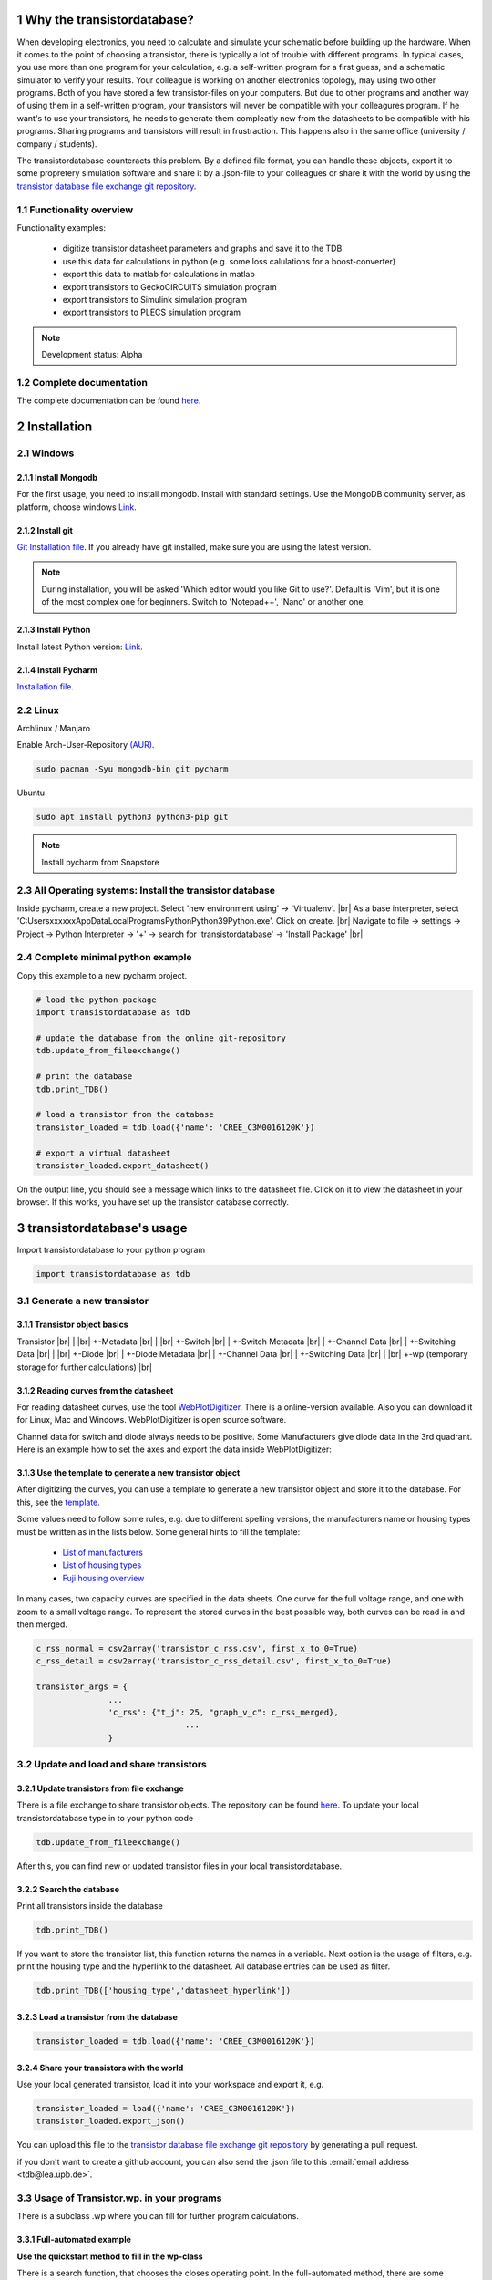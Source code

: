 .. sectnum::

###########################
Why the transistordatabase?
###########################

When developing electronics, you need to calculate and simulate your schematic before building up the hardware. When it comes to the point of choosing a transistor, there is typically a lot of trouble with different programs. In typical cases, you use more than one program for your calculation, e.g. a self-written program for a first guess, and a schematic simulator to verify your results. Your colleague is working on another electronics topology, may using two other programs. Both of you have stored a few transistor-files on your computers. But due to other programs and another way of using them in a self-written program, your transistors will never be compatible with your colleagures program. If he want's to use your transistors, he needs to generate them compleatly new from the datasheets to be compatible with his programs. Sharing programs and transistors will result in frustraction. This happens also in the same office (university / company / students).

The transistordatabase counteracts this problem. By a defined file format, you can handle these objects, export it to some propretery simulation software and share it by a .json-file to your colleagues or share it with the world by using the `transistor database file exchange git repository <https://github.com/upblea/transistordatabase_File_Exchange>`__.

.. image:: https://raw.githubusercontent.com/upb-lea/transistordatabase/main/sphinx/images/Why_transistordatabase.png
    :align: center
    :alt: Why transistor database?

Functionality overview
***********************

.. image:: https://raw.githubusercontent.com/upb-lea/transistordatabase/main/sphinx/images/Workflow.png
    :align: center
    :alt: Workflow

Functionality examples:

    * digitize transistor datasheet parameters and graphs and save it to the TDB
    * use this data for calculations in python (e.g. some loss calulations for a boost-converter)
    * export this data to matlab for calculations in matlab
    * export transistors to GeckoCIRCUITS simulation program
    * export transistors to Simulink simulation program
    * export transistors to PLECS simulation program

.. note::
    Development status: Alpha

Complete documentation
**********************
The complete documentation can be found `here <https://upb-lea.github.io/transistordatabase/main/transistordatabase.html>`__.


############
Installation
############

Windows
*******

Install Mongodb
---------------
For the first usage, you need to install mongodb. Install with standard settings. Use the MongoDB community server, as platform, choose windows `Link <https://www.mongodb.com/try/download/community>`__.

Install git
------------
`Git Installation file <https://git-scm.com/download/win>`_.
If you already have git installed, make sure you are using the latest version.

.. note::
    During installation, you will be asked 'Which editor would you like Git to use?'. Default is 'Vim', but it is one of the most complex one for beginners. Switch to 'Notepad++', 'Nano' or another one.

Install Python
--------------
Install latest Python version: `Link <https://www.python.org/>`__.

Install Pycharm
---------------
`Installation file <https://www.jetbrains.com/pycharm/download/download-thanks.html?platform=linux&code=PCC>`_.

Linux
*****
Archlinux / Manjaro

Enable Arch-User-Repository `(AUR) <https://aur.archlinux.org/packages/mongodb-bin/>`_.

.. code-block::

   sudo pacman -Syu mongodb-bin git pycharm

Ubuntu

.. code-block::

   sudo apt install python3 python3-pip git

.. note::
    Install pycharm from Snapstore

All Operating systems: Install the transistor database
******************************************************
Inside pycharm, create a new project. Select 'new environment using' -> 'Virtualenv'. |br|
As a base interpreter, select 'C:\Users\xxxxxx\AppData\Local\Programs\Python\Python39\Python.exe'. Click on create. |br|
Navigate to file -> settings -> Project -> Python Interpreter -> '+' -> search for 'transistordatabase' -> 'Install Package' |br|


Complete minimal python example
*******************************
Copy this example to a new pycharm project.

.. code-block::

    # load the python package
    import transistordatabase as tdb

    # update the database from the online git-repository
    tdb.update_from_fileexchange()

    # print the database
    tdb.print_TDB()

    # load a transistor from the database
    transistor_loaded = tdb.load({'name': 'CREE_C3M0016120K'})

    # export a virtual datasheet
    transistor_loaded.export_datasheet()

On the output line, you should see a message which links to the datasheet file. Click on it to view the datasheet in your browser. If this works, you have set up the transistor database correctly.

##########################
transistordatabase's usage
##########################

Import transistordatabase to your python program

.. code-block::

    import transistordatabase as tdb

Generate a new transistor
*************************

Transistor object basics
------------------------
Transistor |br|
| |br|
+-Metadata |br|
| |br|
+-Switch |br|
| +-Switch Metadata |br|
| +-Channel Data |br|
| +-Switching Data |br|
| |br|
+-Diode |br|
| +-Diode Metadata |br|
| +-Channel Data |br|
| +-Switching Data |br|
| |br|
+-wp (temporary storage for further calculations) |br|

Reading curves from the datasheet
---------------------------------
For reading datasheet curves, use the tool `WebPlotDigitizer <https://git-scm.com/download/win>`_. There is a online-version available. Also you can download it for Linux, Mac and Windows. WebPlotDigitizer is open source software.

Channel data for switch and diode always needs to be positive. Some Manufacturers give diode data in the 3rd quadrant. Here is an example how to set the axes and export the data inside WebPlotDigitizer:

.. image:: https://raw.githubusercontent.com/upb-lea/transistordatabase/main/sphinx/images/Diode_channel_data_negative.png
    :align: center
    :alt: diode channel data negative

Use the template to generate a new transistor object
----------------------------------------------------

After digitizing the curves, you can use a template to generate a new transistor object and store it to the database. For this, see the  `template </template_example/template_example.py>`_.

Some values need to follow some rules, e.g. due to different spelling versions, the manufacturers name or housing types must be written as in the lists below. Some general hints to fill the template:

    * `List of manufacturers <https://github.com/upb-lea/transistordatabase/blob/main/transistordatabase/module_manufacturers.txt>`_
    * `List of housing types <https://github.com/upb-lea/transistordatabase/blob/main/transistordatabase/housing_types.txt>`_
    * `Fuji housing overview <https://www.fujielectric.com/products/semiconductor/model/igbt/2pack.html>`_

In many cases, two capacity curves are specified in the data sheets. One curve for the full voltage range, and one with zoom to a small voltage range. To represent the stored curves in the best possible way, both curves can be read in and then merged.

.. code-block::

    c_rss_normal = csv2array('transistor_c_rss.csv', first_x_to_0=True)
    c_rss_detail = csv2array('transistor_c_rss_detail.csv', first_x_to_0=True)

    transistor_args = {
                   ...
                   'c_rss': {"t_j": 25, "graph_v_c": c_rss_merged},
				   ...
                   }

Update and load and share transistors
*************************************

Update transistors from file exchange
-------------------------------------
There is a file exchange to share transistor objects. The repository can be found `here <https://github.com/upb-lea/transistordatabase_File_Exchange>`__. To update your local transistordatabase type in to your python code

.. code-block::

    tdb.update_from_fileexchange()

After this, you can find new or updated transistor files in your local transistordatabase.

Search the database
-------------------
Print all transistors inside the database

.. code-block::

    tdb.print_TDB()

If you want to store the transistor list, this function returns the names in a variable. Next option is the usage of filters, e.g. print the housing type and the hyperlink to the datasheet. All database entries can be used as filter.

.. code-block::

    tdb.print_TDB(['housing_type','datasheet_hyperlink'])

Load a transistor from the database
-----------------------------------

.. code-block::

    transistor_loaded = tdb.load({'name': 'CREE_C3M0016120K'})

Share your transistors with the world
-------------------------------------
Use your local generated transistor, load it into your workspace and export it, e.g.

.. code-block::

    transistor_loaded = load({'name': 'CREE_C3M0016120K'})
    transistor_loaded.export_json()

You can upload this file to the `transistor database file exchange git repository <https://github.com/upb-lea/transistordatabase_File_Exchange>`__  by generating a pull request.

if you don't want to create a github account, you can also send the .json file to this :email:`email address <tdb@lea.upb.de>`.

Usage of Transistor.wp. in your programs
*********************************************
There is a subclass .wp where you can fill for further program calculations.

Full-automated example
----------------------
**Use the quickstart method to fill in the wp-class**

There is a search function, that chooses the closes operating point. In the full-automated method, there are some predefined values

    * Chooses transistor.switch.t_j_max - 25°C as operating temperature to start search
    * Chooses transistor.i_abs_max/2 as operating current to start search
    * Chooses v_g = 15V as gate voltage to start search

.. code-block::

   transistor_loaded.quickstart_wp()

Half-automated example
----------------------
**Fill in the wp-class by a search-method to find the closes working point to your methods**

Insert a working point of interest. The algorithm will find the closest working point and fills out the Transistor.wp.-class
.. code-block::

   transistor.update_wp(125, 15, 50)

Non-automated example
---------------------
**Fill in the wp-class manually**

Look for all operating points manually. This will result in an error in case of no match.
.. code-block::

    transistor_loaded.wp.e_oss = transistor_loaded.calc_v_eoss()
    transistor_loaded.wp.q_oss = transistor_loaded.calc_v_qoss()

    # switch, linearize channel and search for losscurves
    transistor_loaded.wp.switch_v_channel, transistor_loaded.wp.switch_r_channel = transistor_loaded.calc_lin_channel(25, 15, 150, 'switch')
    transistor_loaded.wp.e_on = transistor_loaded.get_object_i_e('e_on', 25, 15, 600, 2.5).graph_i_e
    transistor_loaded.wp.e_off = transistor_loaded.get_object_i_e('e_off', 25, -4, 600, 2.5).graph_i_e

    # diode, linearize channel and search for losscurves
    transistor_loaded.wp.diode_v_channel, transistor_loaded.wp.diode_r_channel = transistor_loaded.calc_lin_channel(25, -4, 150, 'diode')

Calculations with transistor objects
************************************

Parallel transistors
--------------------
To parallel transistors use the function.

  * In case of no parameter paralleling is for 2 transistors
  * In case of parameter, paralleling is for x transistors. Example here is for three transistors.

.. code-block::

    transistor = load({'name': 'Infineon_FF200R12KE3'})
    parallel_transistorobject = transistor.parallel_transistors(3)

After this, you can work with the transistor object as usual, e.g. fill in the .wp-workspace or export the device to Matlab, Simulink or GeckoCIRCUITS.

#########################
Export transistor objects
#########################

Using transistors within pyhton you have already seen. Now we want to take a closer look at exporting the transistors to other programs. These exporters are currently working. Some others are planned for the future.

Export a Virtual datasheet
***************************
This function exports a virtual datasheet to see stored data in the database. Function display the output path of .html-file, which can be opened in your preferred browser.

.. code-block::

    transistor = tdb.load({'name's: 'Fuji_2MBI100XAA120-50'})
    transistor.export_datasheet()

.. image:: https://raw.githubusercontent.com/upb-lea/transistordatabase/main/sphinx/images/Virtual_Datasheet.png
    :align: center
    :alt: Generated virtual datasheet example

Export to GeckoCIRCUITS
***********************
GeckoCIRCUITS is an open source multi platform schematic simulator. Java required. Direct `download link <http://gecko-simulations.com/GeckoCIRCUITS/GeckoCIRCUITS.zip>`_.
At the moment you need to know the exporting parameters like gate resistor, gate-voltage and switching voltage. This will be simplified in the near future.

.. code-block::

    transistor = tdb.load({'name': 'Fuji_2MBI100XAA120-50'})
    transistor.export_geckocircuits(600, 15, -4, 2.5, 2.5)

From now on, you can load the model into your GeckoCIRCUITS schematic.

.. image:: https://raw.githubusercontent.com/upb-lea/transistordatabase/main/sphinx/images/Example_Gecko_Exporter.png
    :align: center
    :alt: GeckoExporter usage example

.. hint::
    It is also possible to control GeckoCIRCUITS from python, e.g. to sweep transistors. In this case, linux users should consider to run `this <https://github.com/tinix84/gecko/releases/tag/v1.1>`_ Version of GeckoCIRCUITS instead the above one (port to OpenJDK).

Export to PLECS
***************
For a thermal and loss simulation using PLECS simulation tool, it requires the transistor loss and characteristic curves to be loaded in XML(Version 1.1) file format. More information on how to load the XML data can be found from here. To export the transistor object from your database to plecs required xml file format, following lines need to be executed starting with loading the required datasheet.

.. code-block::

    transistor = tdb.load({'name': 'Fuji_2MBI200XAA065-50'})
    transistor.export_plecs()

Outputs are xml files - one for switch and one for diode (if available), which can be then loaded into your schematic following the instructions as mentioned `here <https://www.plexim.com/support/videos/thermal-modeling-part-1>`__. Note that if channel curves for the default gate-voltage are found missing then the xml files could not be possible to generate and a respective warning message is issued to the user. The user can change the default gate-voltage and switching voltage by providing an extra list argument as follows:

.. code-block::

    transistor = tdb.load({'name': 'Fuji_2MBI200XAA065-50'})
    transistor.export_plecs([15, -15, 15, 0])

Note that all the four parameters (Vg_on, Vg_off) for IGBTs/Mosfets and (Vd_on, Vd_off) for reverse/body diodes are necessary to select the required curves that needs to be exported to switch and diode XMLs respectively.

.. image:: https://raw.githubusercontent.com/upb-lea/transistordatabase/main/sphinx/images/PLECS_thermal_editor.png
    :align: center
    :alt: PLECS thermal exporter usage example

Export to Simulink
******************
For a loss simulation in simulink, there is a IGBT model available, which can be found in this `simulink model <https://de.mathworks.com/help/physmod/sps/ug/loss-calculation-in-a-three-phase-3-level-inverter.html>`_ . Copy the model to you schematic and fill the parameters as shown in the figure. Export a transistor object from your database by using the following command. Example for a Infineon transistor.
.. code-block::

    transistor = tdb.load({'name': 'Infineon_FF200R12KE3'})
    transistor.export_simulink_loss_model()

Output is a .mat-file, you can load in your matlab program to simulate. Now, you are able to sweep transistors within your simulation. E.g. some matlab-code:

.. code-block::

    load Infineon_FF200R12KE3_Simulink_lossmodel.mat;
    load Infineon_FF300R12KE3_Simulink_lossmodel.mat;
    load Fuji_2MBI200XBE120-50_Simulink_lossmodel.mat;
    load Fuji_2MBI300XBE120-50_Simulink_lossmodel.mat;
    Transistor_array = [Infineon_FF200R12KE3 Infineon_FF300R12KE3 Fuji_2MBI200XBE120-50 Fuji_2MBI300XBE120-50];
    for i_Transistor = 1:length(Transistor_array)
        Transistor = Transistor_array(i_Transistor);
        out = sim('YourSimulinkSimulationHere');

.. image:: https://raw.githubusercontent.com/upb-lea/transistordatabase/main/sphinx/images/Example_Simulink_Exporter.png
    :align: center
    :alt: Simulink exporter usage example

Export to Matlab/Octave
***********************
Python dictionary can be exported to Matlab, see the following example:

.. code-block::

    transistor = tdb.load({'name': 'Fuji_2MBI100XAA120-50'})
    transistor.export_matlab()

A .mat-file is generated, the exporting path will be displayed in the python console. You can load this file into matlab or octave.

.. image:: https://raw.githubusercontent.com/upb-lea/transistordatabase/main/sphinx/images/Matlab.png
    :align: center
    :alt: Matlab .mat exporter usage example

#######
Others
#######

Roadmap
*******
Planned features in 2021

    * show a virtual datasheet of a transistor
    * exporters to a few programs, e.g. Simulink, GeckoCIRCUITS, PLECs, ...
    * save measurement data from double pulse measurements in the transistor database
    * compare resistors within the database (e.g. compare measurements wit datasheet values, or compare datasheet values for transistor A with transistor B)
    * provide a pip package

Organisation
************
Bug Reports
-----------
Please use the issues report button within github to report bugs.

Changelog
---------
Find the changelog `here <https://github.com/upb-lea/transistordatabase/blob/main/CHANGELOG.md>`__.

Contributing
------------
Pull requests are welcome. For major changes, please open an issue first to discuss what you would like to change. For contributing, please refer to this `section <https://github.com/upb-lea/transistordatabase/blob/main/Contributing.rst>`_.

About
*****
History and project status
--------------------------
This project started in 2020 as a side project and was initially written in matlab. It quickly became clear that the project was no longer a side project. The project should be completely rewritten, because many new complex levels have been added. To place the project in the open source world, the programming language python is used.

In January 2021 a very early alpha status is reached. First pip package is provided in may 2021.

Authors and contributors
---------------------------
Actual developers

    * Nikolas Förster
    * Henning Steinhagen
    * Mohan Nagella

Project leading

    * Nikolas Förster
    * Philipp Rehlaender

Developers in the past

    * Manuel Klädtke

License
-------
Licensed under `GPLv3 <https://choosealicense.com/licenses/gpl-3.0/>`_



.. |br| raw:: html

      <br>
